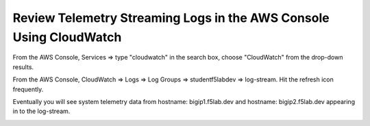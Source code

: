 Review Telemetry Streaming Logs in the AWS Console Using CloudWatch
================================================================================

From the AWS Console, Services => type "cloudwatch" in the search box, choose "CloudWatch" from the drop-down results.

.. image:: ./images/2023_7_aws_console_search_cloudwatch.png
	   :scale: 50%

From the AWS Console, CloudWatch => Logs => Log Groups => studentf5labdev => log-stream. Hit the refresh icon frequently.

.. image:: ./images/2023_8_aws_console_cloudwatch_logstream.png
	   :scale: 50%

Eventually you will see system telemetry data from hostname: bigip1.f5lab.dev and hostname: bigip2.f5lab.dev appearing in to the log-stream.

.. image:: ./images/2023_9_aws_console_cloudwatch_telemetry_streaming.png
	   :scale: 50%

.. image:: ./images/2023_10_aws_console_cloudwatch_telemetry_streaming2.png
	   :scale: 50%
